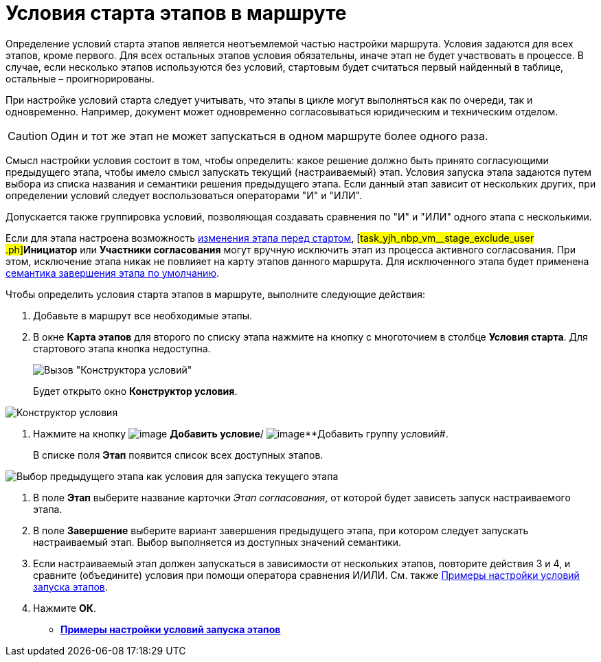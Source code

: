 = Условия старта этапов в маршруте

Определение условий старта этапов является неотъемлемой частью настройки маршрута. Условия задаются для всех этапов, кроме первого. Для всех остальных этапов условия обязательны, иначе этап не будет участвовать в процессе. В случае, если несколько этапов используются без условий, стартовым будет считаться первый найденный в таблице, остальные – проигнорированы.

При настройке условий старта следует учитывать, что этапы в цикле могут выполняться как по очереди, так и одновременно. Например, документ может одновременно согласовываться юридическим и техническим отделом.

[CAUTION]
====
Один и тот же этап не может запускаться в одном маршруте более одного раза.
====

Смысл настройки условия состоит в том, чтобы определить: какое решение должно быть принято согласующими предыдущего этапа, чтобы имело смысл запускать текущий (настраиваемый) этап. Условия запуска этапа задаются путем выбора из списка названия и семантики решения предыдущего этапа. Если данный этап зависит от нескольких других, при определении условий следует воспользоваться операторами "И" и "ИЛИ".

Допускается также группировка условий, позволяющая создавать сравнения по "И" и "ИЛИ" одного этапа с несколькими.

Если для этапа настроена возможность xref:StageParams_change_stage_before_start.adoc[изменения этапа перед стартом], [#task_yjh_nbp_vm__stage_exclude_user .ph]#*Инициатор* или *Участники согласования* могут вручную исключить этап из процесса активного согласования. При этом, исключение этапа никак не повлияет на карту этапов данного маршрута. Для исключенного этапа будет применена xref:StageParamsExtra_stage_finish.adoc[семантика завершения этапа по умолчанию].

Чтобы определить условия старта этапов в маршруте, выполните следующие действия:

. Добавьте в маршрут все необходимые этапы.
. В окне *Карта этапов* для второго по списку этапа нажмите на кнопку с многоточием в столбце *Условия старта*. Для стартового этапа кнопка недоступна.
+
image::Path_RoadMap.png[Вызов "Конструктора условий"]
+
Будет открыто окно *Конструктор условия*.

image::StageCondition.png[Конструктор условия]
. Нажмите на кнопку image:buttons/start_condition_add.png[image] *Добавить условие*/ image:buttons/start_condition_group_add.png[image]**Добавить группу условий#.
+
В списке поля *Этап* появится список всех доступных этапов.

image::StageCondition_stage_list.png[Выбор предыдущего этапа как условия для запуска текущего этапа]
. В поле *Этап* выберите название карточки _Этап согласования_, от которой будет зависеть запуск настраиваемого этапа.
. В поле *Завершение* выберите вариант завершения предыдущего этапа, при котором следует запускать настраиваемый этап. Выбор выполняется из доступных значений семантики.
. Если настраиваемый этап должен запускаться в зависимости от нескольких этапов, повторите действия 3 и 4, и сравните (объедините) условия при помощи оператора сравнения И/ИЛИ. См. также xref:Condition_two_positive.adoc[Примеры настройки условий запуска этапов].
. Нажмите *ОК*.

* *xref:../pages/Condition_two_positive.adoc[Примеры настройки условий запуска этапов]* +

